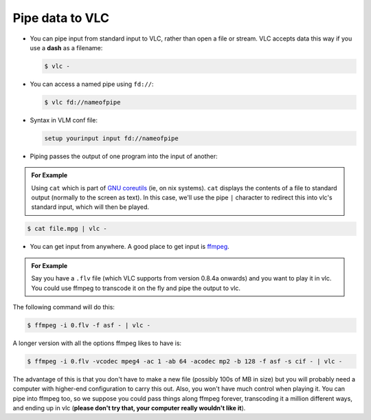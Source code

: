 .. _data-piping:

################
Pipe data to VLC
################

* You can pipe input from standard input to VLC, rather than open a file or stream. VLC accepts data this way if you use a **dash** as a filename:

  .. code:: shell

     $ vlc -

* You can access a named pipe using ``fd://``:

  .. code:: shell

     $ vlc fd://nameofpipe

* Syntax in VLM conf file:

  .. code:: shell

     setup yourinput input fd://nameofpipe

* Piping passes the output of one program into the input of another:

.. admonition:: For Example
   
   Using ``cat`` which is part of `GNU coreutils <https://www.gnu.org/software/coreutils/>`_ (ie, on nix systems). ``cat`` displays the contents of a file to standard output (normally to the screen as text).
   In this case, we'll use the pipe ``|`` character to redirect this into vlc's standard input, which will then be played.

.. code:: shell

   $ cat file.mpg | vlc -

* You can get input from anywhere. A good place to get input is `ffmpeg <https://ffmpeg.org/>`_.

.. admonition:: For Example

   Say you have a ``.flv`` file (which VLC supports from version 0.8.4a onwards) and you want to play it in vlc. You could use ffmpeg to transcode it on the fly and pipe the output to vlc.


The following command will do this:

.. code:: shell

   $ ffmpeg -i 0.flv -f asf - | vlc -

A longer version with all the options ffmpeg likes to have is:

.. code:: shell

   $ ffmpeg -i 0.flv -vcodec mpeg4 -ac 1 -ab 64 -acodec mp2 -b 128 -f asf -s cif - | vlc -

The advantage of this is that you don't have to make a new file (possibly 100s of MB in size) but you will probably need a computer with higher-end configuration to carry this out. Also, you won't have much control when playing it. You can pipe into ffmpeg too, so we suppose you could pass things along ffmpeg forever, transcoding it a million different ways, and ending up in vlc (**please don't try that, your computer really wouldn't like it**).
